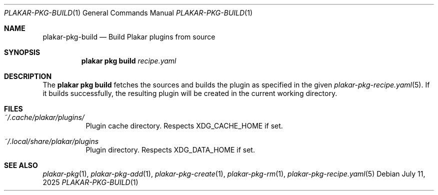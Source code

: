 .Dd July 11, 2025
.Dt PLAKAR-PKG-BUILD 1
.Os
.Sh NAME
.Nm plakar-pkg-build
.Nd Build Plakar plugins from source
.Sh SYNOPSIS
.Nm plakar pkg build Ar recipe.yaml
.Sh DESCRIPTION
The
.Nm plakar pkg build
fetches the sources and builds the plugin as specified in the given
.Xr plakar-pkg-recipe.yaml 5 .
If it builds successfully, the resulting plugin will be created in the
current working directory.
.Sh FILES
.Bl -tag -width Ds
.It Pa ~/.cache/plakar/plugins/
Plugin cache directory.
Respects
.Ev XDG_CACHE_HOME
if set.
.It Pa ~/.local/share/plakar/plugins
Plugin directory.
Respects
.Ev XDG_DATA_HOME
if set.
.El
.Sh SEE ALSO
.Xr plakar-pkg 1 ,
.Xr plakar-pkg-add 1 ,
.Xr plakar-pkg-create 1 ,
.Xr plakar-pkg-rm 1 ,
.Xr plakar-pkg-recipe.yaml 5
